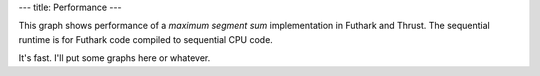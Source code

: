 ---
title: Performance
---

This graph shows performance of a *maximum segment sum* implementation
in Futhark and Thrust.  The sequential runtime is for Futhark code
compiled to sequential CPU code.

It's fast.  I'll put some graphs here or whatever.
